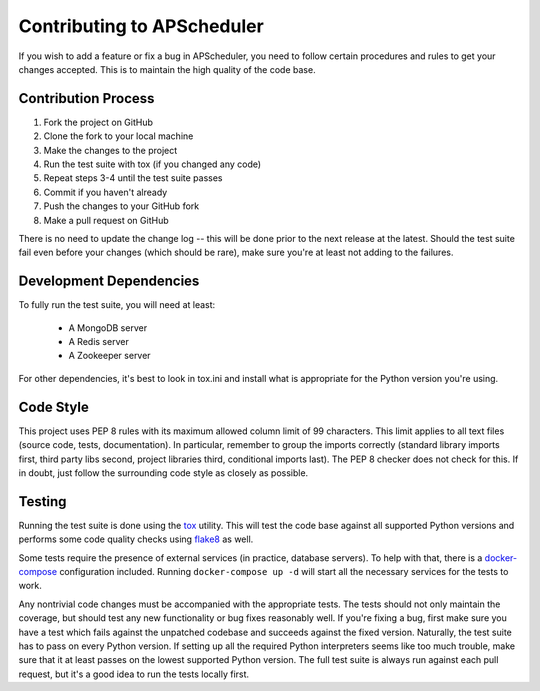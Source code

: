 ###########################
Contributing to APScheduler
###########################

If you wish to add a feature or fix a bug in APScheduler, you need to follow certain procedures and
rules to get your changes accepted. This is to maintain the high quality of the code base.


Contribution Process
====================

1. Fork the project on GitHub
2. Clone the fork to your local machine
3. Make the changes to the project
4. Run the test suite with tox (if you changed any code)
5. Repeat steps 3-4 until the test suite passes
6. Commit if you haven't already
7. Push the changes to your GitHub fork
8. Make a pull request on GitHub

There is no need to update the change log -- this will be done prior to the next release at the
latest. Should the test suite fail even before your changes (which should be rare), make sure
you're at least not adding to the failures.


Development Dependencies
========================

To fully run the test suite, you will need at least:

 * A MongoDB server
 * A Redis server
 * A Zookeeper server

For other dependencies, it's best to look in tox.ini and install what is appropriate for the Python
version you're using.


Code Style
==========

This project uses PEP 8 rules with its maximum allowed column limit of 99 characters.
This limit applies to all text files (source code, tests, documentation).
In particular, remember to group the imports correctly (standard library imports first, third party
libs second, project libraries third, conditional imports last). The PEP 8 checker does not check
for this. If in doubt, just follow the surrounding code style as closely as possible.


Testing
=======

Running the test suite is done using the tox_ utility. This will test the code base against all
supported Python versions and performs some code quality checks using flake8_ as well.

Some tests require the presence of external services (in practice, database servers). To help with
that, there is a docker-compose_ configuration included. Running ``docker-compose up -d`` will
start all the necessary services for the tests to work.

Any nontrivial code changes must be accompanied with the appropriate tests. The tests should not
only maintain the coverage, but should test any new functionality or bug fixes reasonably well.
If you're fixing a bug, first make sure you have a test which fails against the unpatched codebase
and succeeds against the fixed version. Naturally, the test suite has to pass on every Python
version. If setting up all the required Python interpreters seems like too much trouble, make sure
that it at least passes on the lowest supported Python version. The full test suite is always run
against each pull request, but it's a good idea to run the tests locally first.

.. _tox: https://tox.readthedocs.io/
.. _flake8: http://flake8.pycqa.org/
.. _docker-compose: https://docs.docker.com/compose/
